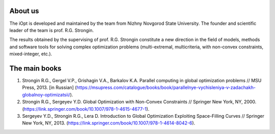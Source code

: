 About us
========

The iOpt is developed and maintained by the team from Nizhny Novgorod State University. The founder and scientific leader of the team is prof. R.G. Strongin.

The results obtained by the supervising of prof. R.G. Strongin constitute a new direction in the field of models, methods and software tools for solving complex optimization problems (multi-extremal, multicriteria, with non-convex constraints, mixed-integer, etc.).

The main books
==============

1. Strongin R.G., Gergel V.P., Grishagin V.A., Barkalov K.A. Parallel computing in global optimization problems // MSU Press, 2013. [in Russian] (https://msupress.com/catalogue/books/book/parallelnye-vychisleniya-v-zadachakh-globalnoy-optimizatsii/).
2. Strongin R.G., Sergeyev Y.D. Global Optimization with Non-Convex Constraints // Springer New York, NY, 2000. (https://link.springer.com/book/10.1007/978-1-4615-4677-1).
3. Sergeyev Y.D., Strongin R.G., Lera D. Introduction to Global Optimization Exploiting Space-Filling Curves // Springer New York, NY, 2013. (https://link.springer.com/book/10.1007/978-1-4614-8042-6).
